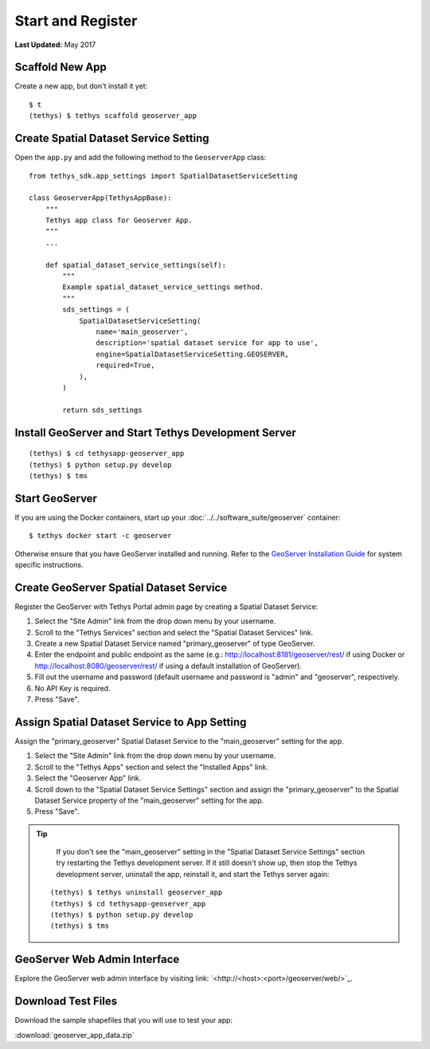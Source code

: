 ******************
Start and Register
******************

**Last Updated:** May 2017


Scaffold New App
================

Create a new app, but don't install it yet:

::

    $ t
    (tethys) $ tethys scaffold geoserver_app

Create Spatial Dataset Service Setting
======================================

Open the ``app.py`` and add the following method to the ``GeoserverApp`` class:

::

    from tethys_sdk.app_settings import SpatialDatasetServiceSetting

    class GeoserverApp(TethysAppBase):
        """
        Tethys app class for Geoserver App.
        """
        ...

        def spatial_dataset_service_settings(self):
            """
            Example spatial_dataset_service_settings method.
            """
            sds_settings = (
                SpatialDatasetServiceSetting(
                    name='main_geoserver',
                    description='spatial dataset service for app to use',
                    engine=SpatialDatasetServiceSetting.GEOSERVER,
                    required=True,
                ),
            )

            return sds_settings




Install GeoServer and Start Tethys Development Server
=====================================================

::

    (tethys) $ cd tethysapp-geoserver_app
    (tethys) $ python setup.py develop
    (tethys) $ tms


Start GeoServer
===============

If you are using the Docker containers, start up your :doc:`../../software_suite/geoserver` container:

::

	$ tethys docker start -c geoserver

Otherwise ensure that you have GeoServer installed and running. Refer to the `GeoServer Installation Guide <http://docs.geoserver.org/stable/en/user/installation/>`_ for system specific instructions.



Create GeoServer Spatial Dataset Service
========================================

Register the GeoServer with Tethys Portal admin page by creating a Spatial Dataset Service:

1. Select the "Site Admin" link from the drop down menu by your username.
2. Scroll to the "Tethys Services" section and select the "Spatial Dataset Services" link.
3. Create a new Spatial Dataset Service named "primary_geoserver" of type GeoServer.
4. Enter the endpoint and public endpoint as the same (e.g.: http://localhost:8181/geoserver/rest/ if using Docker or http://localhost:8080/geoserver/rest/ if using a default installation of GeoServer).
5. Fill out the username and password (default username and password is "admin" and "geoserver", respectively.
6. No API Key is required.
7. Press "Save".

Assign Spatial Dataset Service to App Setting
=============================================

Assign the "primary_geoserver" Spatial Dataset Service to the "main_geoserver" setting for the app.

1. Select the "Site Admin" link from the drop down menu by your username.
2. Scroll to the "Tethys Apps" section and select the "Installed Apps" link.
3. Select the "Geoserver App" link.
4. Scroll down to the "Spatial Dataset Service Settings" section and assign the "primary_geoserver" to the Spatial Dataset Service property of the "main_geoserver" setting for the app.
5. Press "Save".

.. tip::

	If you don't see the "main_geoserver" setting in the "Spatial Dataset Service Settings" section try restarting the Tethys development server. If it still doesn't show up, then stop the Tethys development server, uninstall the app, reinstall it, and start the Tethys server again:

    ::

        (tethys) $ tethys uninstall geoserver_app
        (tethys) $ cd tethysapp-geoserver_app
        (tethys) $ python setup.py develop
        (tethys) $ tms


GeoServer Web Admin Interface
=============================

Explore the GeoServer web admin interface by visiting link: `<http://<host>:<port>/geoserver/web/>`_.


Download Test Files
===================

Download the sample shapefiles that you will use to test your app:

:download:`geoserver_app_data.zip`

